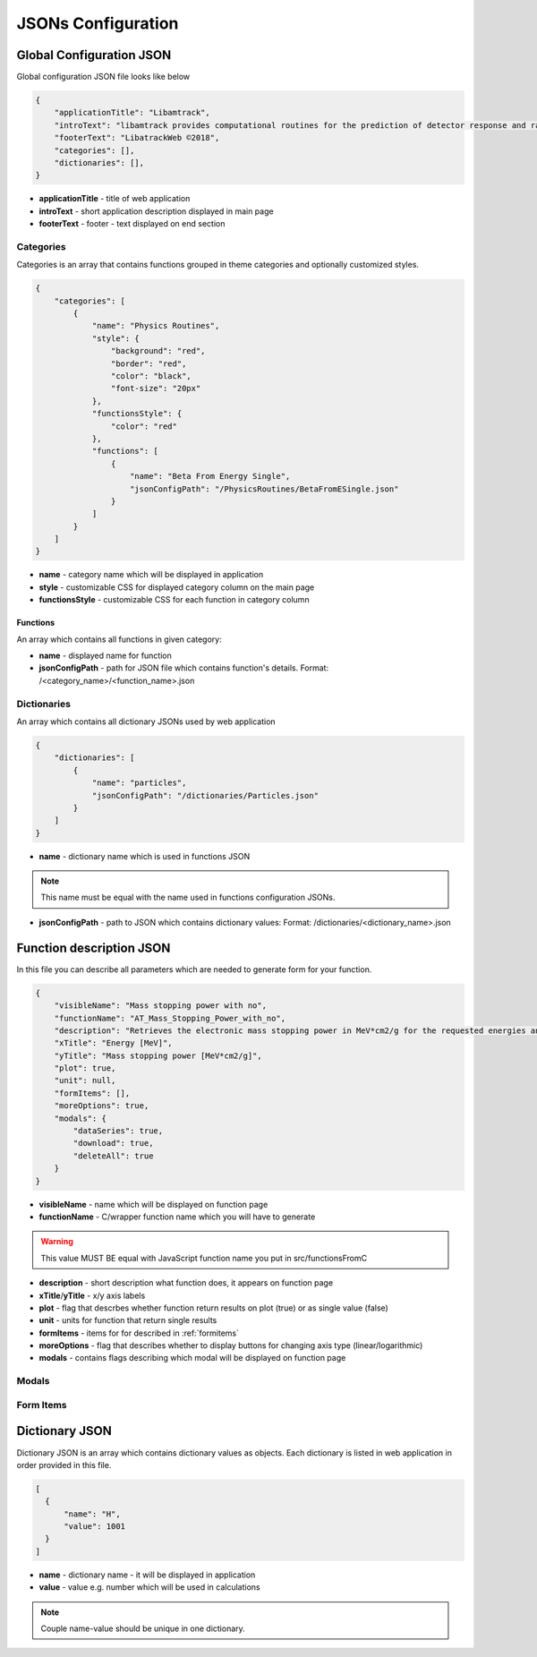 ===================
JSONs Configuration
===================

.. _gcjson:

Global Configuration JSON
=========================

Global configuration JSON file looks like below

.. code-block:: json

    {
        "applicationTitle": "Libamtrack",
        "introText": "libamtrack provides computational routines for the prediction of detector response and radiobiological efficiency in heavy charged particle beams.",
        "footerText": "LibatrackWeb ©2018",
        "categories": [],
        "dictionaries": [],
    }

* **applicationTitle** - title of web application

* **introText** - short application description displayed in main page

* **footerText** - footer - text displayed on end section

Categories
----------

Categories is an array that contains functions grouped in theme categories and optionally customized styles.

.. code-block:: json

    {
        "categories": [
            {
                "name": "Physics Routines",
                "style": {
                    "background": "red",
                    "border": "red",
                    "color": "black",
                    "font-size": "20px"
                },
                "functionsStyle": {
                    "color": "red"
                },
                "functions": [
                    {
                        "name": "Beta From Energy Single",
                        "jsonConfigPath": "/PhysicsRoutines/BetaFromESingle.json"
                    }
                ]
            }
        ]
    }

* **name** - category name which will be displayed in application

* **style** - customizable CSS for displayed category column on the main page

* **functionsStyle** - customizable CSS for each function in category column

Functions
~~~~~~~~~
 
An array which contains all functions in given category:

* **name** - displayed name for function

* **jsonConfigPath** - path for JSON file which contains function's details. Format: /<category_name>/<function_name>.json


Dictionaries
------------

An array which contains all dictionary JSONs used by web application

.. code-block:: json
    
    {
        "dictionaries": [
            {
                "name": "particles",
                "jsonConfigPath": "/dictionaries/Particles.json" 
            }
        ]
    }

* **name** - dictionary name which is used in functions JSON

.. note:: This name must be equal with the name used in functions configuration JSONs.

* **jsonConfigPath** - path to JSON which contains dictionary values: Format: /dictionaries/<dictionary_name>.json


.. _funjson:

Function description JSON
=========================

In this file you can describe all parameters which are needed to generate form for your function.

.. code-block:: json

    {
        "visibleName": "Mass stopping power with no",
        "functionName": "AT_Mass_Stopping_Power_with_no",
        "description": "Retrieves the electronic mass stopping power in MeV*cm2/g for the requested energies and particles for a specified material and data source.",
        "xTitle": "Energy [MeV]",
        "yTitle": "Mass stopping power [MeV*cm2/g]",
        "plot": true,
        "unit": null,
        "formItems": [],
        "moreOptions": true,
        "modals": {
            "dataSeries": true,
            "download": true,
            "deleteAll": true
        }
    }


* **visibleName** - name which will be displayed on function page

* **functionName** - C/wrapper function name which you will have to generate

.. warning:: This value MUST BE equal with JavaScript function name you put in src/functionsFromC

* **description** - short description what function does, it appears on function page

* **xTitle**/**yTitle** - x/y axis labels

* **plot** - flag that descrbes whether function return results on plot (true) or as single value (false)

* **unit** - units for function that return single results

* **formItems** - items for for described in :ref:`formitems`

* **moreOptions** - flag that describes whether to display buttons for changing axis type (linear/logarithmic)

* **modals** - contains flags describing which modal will be displayed on function page

Modals
------

.. _formitems:

Form Items
----------

.. _dictjson:

Dictionary JSON
===============

Dictionary JSON is an array which contains dictionary values as objects. Each dictionary is listed in web application in order provided
in this file.

.. code-block:: json

  [
    {
        "name": "H",
        "value": 1001
    }
  ]

*  **name** - dictionary name - it will be displayed in application

* **value** - value e.g. number which will be used in calculations

.. note:: Couple name-value should be unique in one dictionary.